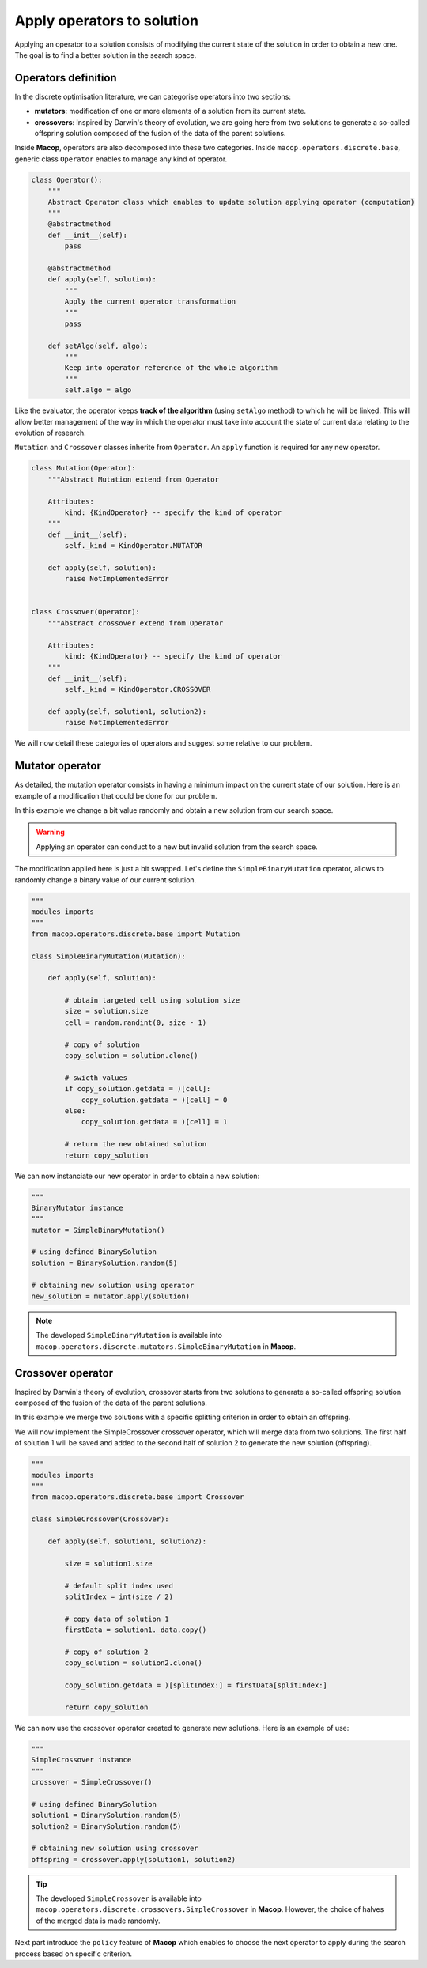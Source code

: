 Apply operators to solution
==============================

Applying an operator to a solution consists of modifying the current state of the solution in order to obtain a new one. The goal is to find a better solution in the search space.

Operators definition
~~~~~~~~~~~~~~~~~~~~~~~~~

In the discrete optimisation literature, we can categorise operators into two sections:

- **mutators**: modification of one or more elements of a solution from its current state.
- **crossovers**: Inspired by Darwin's theory of evolution, we are going here from two solutions to generate a so-called offspring solution composed of the fusion of the data of the parent solutions.

Inside **Macop**, operators are also decomposed into these two categories. Inside ``macop.operators.discrete.base``, generic class ``Operator`` enables to manage any kind of operator.

.. code-block:: python

    class Operator():
        """
        Abstract Operator class which enables to update solution applying operator (computation)
        """
        @abstractmethod
        def __init__(self):
            pass

        @abstractmethod
        def apply(self, solution):
            """
            Apply the current operator transformation
            """
            pass

        def setAlgo(self, algo):
            """
            Keep into operator reference of the whole algorithm
            """
            self.algo = algo

Like the evaluator, the operator keeps **track of the algorithm** (using ``setAlgo`` method) to which he will be linked. This will allow better management of the way in which the operator must take into account the state of current data relating to the evolution of research.

``Mutation`` and ``Crossover`` classes inherite from ``Operator``. An ``apply`` function is required for any new operator.

.. code-block:: python

    class Mutation(Operator):
        """Abstract Mutation extend from Operator

        Attributes:
            kind: {KindOperator} -- specify the kind of operator
        """
        def __init__(self):
            self._kind = KindOperator.MUTATOR

        def apply(self, solution):
            raise NotImplementedError


    class Crossover(Operator):
        """Abstract crossover extend from Operator

        Attributes:
            kind: {KindOperator} -- specify the kind of operator
        """
        def __init__(self):
            self._kind = KindOperator.CROSSOVER

        def apply(self, solution1, solution2):
            raise NotImplementedError

We will now detail these categories of operators and suggest some relative to our problem.

Mutator operator
~~~~~~~~~~~~~~~~~~~~~

As detailed, the mutation operator consists in having a minimum impact on the current state of our solution. Here is an example of a modification that could be done for our problem.

.. image:: ../_static/documentation/project_knapsack_mutator.png
   :width:  90 %
   :align: center

In this example we change a bit value randomly and obtain a new solution from our search space.

.. warning::
    Applying an operator can conduct to a new but invalid solution from the search space.

The modification applied here is just a bit swapped. Let's define the ``SimpleBinaryMutation`` operator, allows to randomly change a binary value of our current solution.


.. code-block:: python

    """
    modules imports
    """
    from macop.operators.discrete.base import Mutation

    class SimpleBinaryMutation(Mutation):

        def apply(self, solution):
            
            # obtain targeted cell using solution size
            size = solution.size
            cell = random.randint(0, size - 1)

            # copy of solution
            copy_solution = solution.clone()

            # swicth values
            if copy_solution.getdata = )[cell]:
                copy_solution.getdata = )[cell] = 0
            else:
                copy_solution.getdata = )[cell] = 1

            # return the new obtained solution
            return copy_solution

We can now instanciate our new operator in order to obtain a new solution:


.. code-block:: python

    """
    BinaryMutator instance
    """
    mutator = SimpleBinaryMutation()

    # using defined BinarySolution
    solution = BinarySolution.random(5)

    # obtaining new solution using operator
    new_solution = mutator.apply(solution)


.. note::
    The developed ``SimpleBinaryMutation`` is available into ``macop.operators.discrete.mutators.SimpleBinaryMutation`` in **Macop**.


Crossover operator
~~~~~~~~~~~~~~~~~~~~~~~


Inspired by Darwin's theory of evolution, crossover starts from two solutions to generate a so-called offspring solution composed of the fusion of the data of the parent solutions.

.. image:: ../_static/documentation/project_knapsack_crossover.png
   :width:  95%
   :align: center

In this example we merge two solutions with a specific splitting criterion in order to obtain an offspring.

We will now implement the SimpleCrossover crossover operator, which will merge data from two solutions. 
The first half of solution 1 will be saved and added to the second half of solution 2 to generate the new solution (offspring).


.. code-block:: python

    """
    modules imports
    """
    from macop.operators.discrete.base import Crossover

    class SimpleCrossover(Crossover):

        def apply(self, solution1, solution2):
            
            size = solution1.size

            # default split index used
            splitIndex = int(size / 2)

            # copy data of solution 1
            firstData = solution1._data.copy()

            # copy of solution 2
            copy_solution = solution2.clone()

            copy_solution.getdata = )[splitIndex:] = firstData[splitIndex:]

            return copy_solution


We can now use the crossover operator created to generate new solutions. Here is an example of use:

.. code-block:: python

    """
    SimpleCrossover instance
    """
    crossover = SimpleCrossover()

    # using defined BinarySolution
    solution1 = BinarySolution.random(5)
    solution2 = BinarySolution.random(5)

    # obtaining new solution using crossover
    offspring = crossover.apply(solution1, solution2)

.. tip::
    The developed ``SimpleCrossover`` is available into ``macop.operators.discrete.crossovers.SimpleCrossover`` in **Macop**.
    However, the choice of halves of the merged data is made randomly.

Next part introduce the ``policy`` feature of **Macop** which enables to choose the next operator to apply during the search process based on specific criterion.
